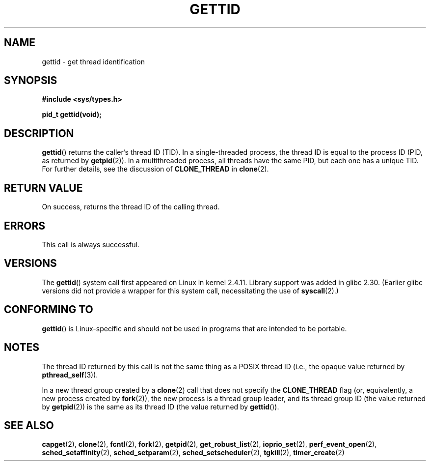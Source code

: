 .\" Copyright 2003 Abhijit Menon-Sen <ams@wiw.org>
.\" and Copyright (C) 2008 Michael Kerrisk <mtk.manpages@gmail.com>
.\"
.\" %%%LICENSE_START(VERBATIM)
.\" Permission is granted to make and distribute verbatim copies of this
.\" manual provided the copyright notice and this permission notice are
.\" preserved on all copies.
.\"
.\" Permission is granted to copy and distribute modified versions of this
.\" manual under the conditions for verbatim copying, provided that the
.\" entire resulting derived work is distributed under the terms of a
.\" permission notice identical to this one.
.\"
.\" Since the Linux kernel and libraries are constantly changing, this
.\" manual page may be incorrect or out-of-date.  The author(s) assume no
.\" responsibility for errors or omissions, or for damages resulting from
.\" the use of the information contained herein.  The author(s) may not
.\" have taken the same level of care in the production of this manual,
.\" which is licensed free of charge, as they might when working
.\" professionally.
.\"
.\" Formatted or processed versions of this manual, if unaccompanied by
.\" the source, must acknowledge the copyright and authors of this work.
.\" %%%LICENSE_END
.\"
.TH GETTID 2 2019-03-06 "Linux" "Linux Programmer's Manual"
.SH NAME
gettid \- get thread identification
.SH SYNOPSIS
.nf
.B #include <sys/types.h>
.PP
.B pid_t gettid(void);
.fi
.SH DESCRIPTION
.BR gettid ()
returns the caller's thread ID (TID).
In a single-threaded process, the thread ID
is equal to the process ID (PID, as returned by
.BR getpid (2)).
In a multithreaded process, all threads
have the same PID, but each one has a unique TID.
For further details, see the discussion of
.BR CLONE_THREAD
in
.BR clone (2).
.SH RETURN VALUE
On success, returns the thread ID of the calling thread.
.SH ERRORS
This call is always successful.
.SH VERSIONS
The
.BR gettid ()
system call first appeared on Linux in kernel 2.4.11.
Library support was added in glibc 2.30.
(Earlier glibc versions did not provide a wrapper for this system call,
.\" FIXME . See http://sourceware.org/bugzilla/show_bug.cgi?id=6399
.\" "gettid() should have a wrapper"
necessitating the use of
.BR syscall (2).)
.SH CONFORMING TO
.BR gettid ()
is Linux-specific and should not be used in programs that
are intended to be portable.
.SH NOTES
The thread ID returned by this call is not the same thing as a
POSIX thread ID (i.e., the opaque value returned by
.BR pthread_self (3)).
.PP
In a new thread group created by a
.BR clone (2)
call that does not specify the
.BR CLONE_THREAD
flag (or, equivalently, a new process created by
.BR fork (2)),
the new process is a thread group leader,
and its thread group ID (the value returned by
.BR getpid (2))
is the same as its thread ID (the value returned by
.BR gettid ()).
.SH SEE ALSO
.BR capget (2),
.BR clone (2),
.BR fcntl (2),
.BR fork (2),
.BR getpid (2),
.BR get_robust_list (2),
.\" .BR kcmp (2),
.BR ioprio_set (2),
.\" .BR move_pages (2),
.\" .BR migrate_pages (2),
.BR perf_event_open (2),
.\" .BR process_vm_readv (2),
.\" .BR ptrace (2),
.BR sched_setaffinity (2),
.BR sched_setparam (2),
.BR sched_setscheduler (2),
.BR tgkill (2),
.BR timer_create (2)
